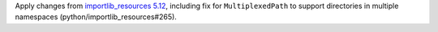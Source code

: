 Apply changes from `importlib_resources 5.12
<https://importlib-resources.readthedocs.io/en/latest/history.html#v5-12-0>`_,
including fix for ``MultiplexedPath`` to support directories in multiple
namespaces (python/importlib_resources#265).
